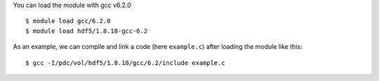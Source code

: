 
You can load the module with gcc v6.2.0 ::

  $ module load gcc/6.2.0
  $ module load hdf5/1.8.18-gcc-6.2

As an example, we can compile and link a code (here ``example.c``) after loading the module like this::

  $ gcc -I/pdc/vol/hdf5/1.8.18/gcc/6.2/include example.c

